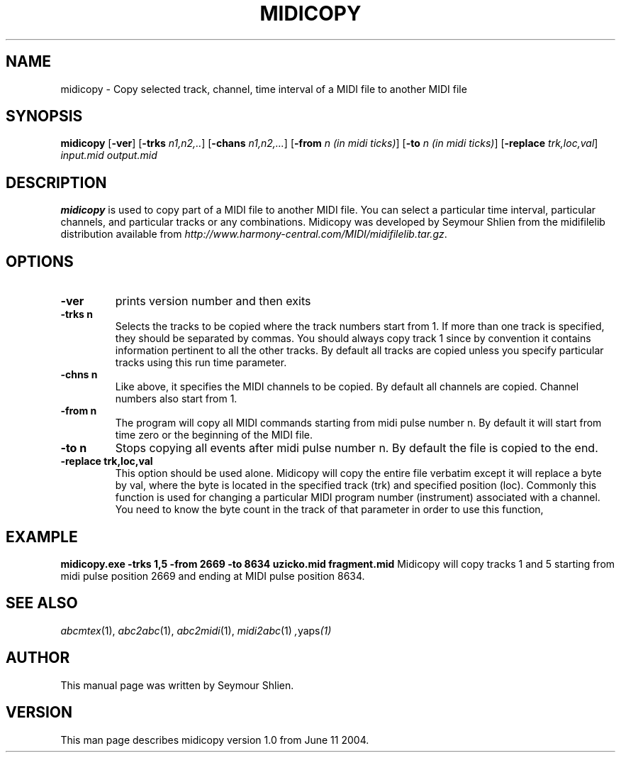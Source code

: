 .TH MIDICOPY 1
.SH NAME
midicopy \- Copy selected track, channel, time interval of a MIDI file to another MIDI file
.SH SYNOPSIS
\fBmidicopy\fP [\fB-ver\fP] [\fB-trks\fP \fIn1,n2,..\fP] [\fB-chans\fP \fIn1,n2,...\fP]\
    [\fB-from\fP \fIn (in midi ticks)\fP] [\fB-to\fP \fIn (in midi ticks)\fP]\
    [\fB-replace\fP \fItrk,loc,val\fP] \fIinput.mid output.mid\fP
.SH "DESCRIPTION"
.PP
.B midicopy
is used to copy part of a MIDI file to another MIDI file. You can select
a particular time interval, particular channels, and particular tracks
or any combinations.
Midicopy was developed by Seymour Shlien from the midifilelib distribution
available from
.IR http://www.harmony-central.com/MIDI/midifilelib.tar.gz .
.SH OPTIONS
.TP
.B -ver
prints version number and then exits
.TP
.B -trks n
Selects the tracks to be copied where the track numbers start
from 1.  If more than one track is specified, they should be separated by
commas. You should always copy track 1 since by convention it contains
information pertinent to all the other  tracks. By default all tracks
are copied unless you specify particular tracks using this run time
parameter.
.TP
.B -chns n
Like above, it specifies the MIDI channels to be copied. By default
all channels are copied. Channel numbers also start from 1.
.TP
.B -from n
The program will copy all MIDI commands starting from midi pulse
number n. By default it will start from time zero or the beginning
of the MIDI file.
.TP
.B -to n
Stops copying all events after midi pulse number n. By default
the file is copied to the end.
.TP
.B -replace trk,loc,val
This option should be used alone. Midicopy will copy the entire
file verbatim except it will replace a byte by val, where the
byte is located in the specified track (trk) and specified position
(loc). Commonly this function is used for changing a particular
MIDI program number (instrument) associated with a channel.
You need to know the byte count in the track of that parameter
in order to use this function,
.SH EXAMPLE
.B midicopy.exe -trks 1,5 -from 2669 -to 8634 uzicko.mid fragment.mid
Midicopy will copy tracks 1 and 5 starting from midi pulse position
2669 and ending at MIDI pulse position 8634.

.SH "SEE ALSO"
.PP
.IR abcmtex "(1), " abc2abc "(1), " abc2midi "(1), " midi2abc "(1) ", yaps "(1)"
.SH AUTHOR
This manual page was written by Seymour Shlien.
.SH VERSION
This man page describes midicopy version 1.0 from June 11 2004.
